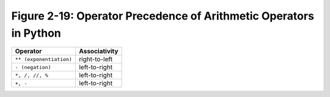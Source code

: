 ********************************************************************
 Figure 2-19: Operator Precedence of Arithmetic Operators in Python
********************************************************************

+-----------------------------+--------------------------+
|  Operator                   |           Associativity  |
+=============================+==========================+
|  ``** (exponentiation)``    |           right-to-left  |
+-----------------------------+--------------------------+
|  ``- (negation)``           |           left-to-right  |
+-----------------------------+--------------------------+
|  ``*, /, //, %``            |           left-to-right  |
+-----------------------------+--------------------------+
|  ``+, -``                   |           left-to-right  |
+-----------------------------+--------------------------+
